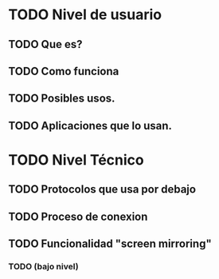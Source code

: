 * TODO Nivel de usuario
** TODO Que es?
** TODO Como funciona
** TODO Posibles usos.
** TODO Aplicaciones que lo usan.
* TODO Nivel Técnico
** TODO Protocolos que usa por debajo
** TODO Proceso de conexion
** TODO Funcionalidad "screen mirroring"
*** TODO (bajo nivel)
